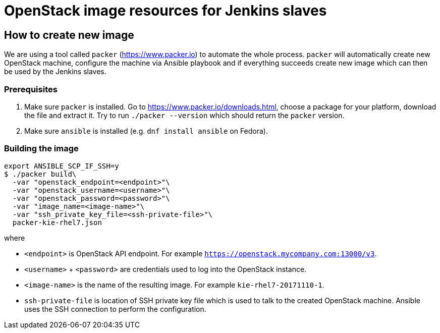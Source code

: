 = OpenStack image resources for Jenkins slaves

== How to create new image
We are using a tool called `packer` (https://www.packer.io) to automate the whole process. `packer` will automatically
create new OpenStack machine, configure the machine via Ansible playbook and if everything succeeds create new image
which can then be used by the Jenkins slaves.

=== Prerequisites
. Make sure `packer` is installed. Go to https://www.packer.io/downloads.html, choose a package for your platform,
download the file and extract it. Try to run `./packer --version` which should return the `packer` version.

. Make sure `ansible` is installed (e.g. `dnf install ansible` on Fedora).

=== Building the image
[source,shell]
----
export ANSIBLE_SCP_IF_SSH=y
$ ./packer build\
  -var "openstack_endpoint=<endpoint>"\
  -var "openstack_username=<username>"\
  -var "openstack_password=<password>"\
  -var "image_name=<image-name>"\
  -var "ssh_private_key_file=<ssh-private-file>"\
  packer-kie-rhel7.json
----
where

 * `<endpoint>` is OpenStack API endpoint. For example `https://openstack.mycompany.com:13000/v3`.

 * `<username>` + `<password>` are credentials used to log into the OpenStack instance.

 * `<image-name>` is the name of the resulting image. For example `kie-rhel7-20171110-1`.

 * `ssh-private-file` is location of SSH private key file which is used to talk to the created OpenStack machine.
 Ansible uses the SSH connection to perform the configuration.
